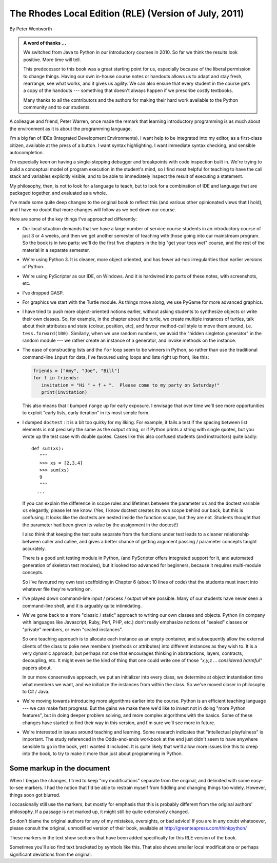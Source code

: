 ..  Copyright (C) Peter Wentworth.
    Permission is granted to copy, distribute and/or modify this document
    under the terms of the GNU Free Documentation License, Version 1.3
    or any later version published by the Free Software Foundation;
    with Invariant Sections being Foreword, Preface, and Contributor List, no
    Front-Cover Texts, and no Back-Cover Texts.  A copy of the license is
    included in the section entitled "GNU Free Documentation License".

 
.. |rle_start| image:: illustrations/rle_start.png
   
.. |rle_end| image:: illustrations/rle_end.png
 
.. |rle_open| image:: illustrations/rle_open.png
   
.. |rle_close| image:: illustrations/rle_close.png

    
The Rhodes Local Edition (RLE) (Version of July, 2011)
======================================================

By Peter Wentworth

.. admonition:: A word of thanks ... 
 
    We switched from Java to Python in our introductory courses in 2010.
    So far we think the results look positive. More time will tell.

    This predecessor to this book was a great starting point for us, 
    especially because of the liberal permission
    to change things.  Having our own in-house course notes or handouts
    allows us to adapt and stay fresh, rearrange, see what works, 
    and it gives us agility.  We can also ensure that every student in the course 
    gets a copy of the handouts --- something that doesn't always happen if we prescribe
    costly textbooks. 
    
    Many thanks to all the contributors and the authors for making their hard 
    work available to the Python community and to our students.

A colleague and friend, Peter Warren, once made the remark that
learning introductory programming is as much about the environment
as it is about the programming language. 

I'm a big fan of IDEs (Integrated Development Environments).  
I want help to be integrated into my editor, as a first-class citizen,
available at the press of a button. I want syntax highlighting.
I want immediate syntax checking, and sensible autocompletion.  

I'm especially keen on having a single-stepping debugger and 
breakpoints with code inspection built in.  We're trying to
build a conceptual model of program execution in the 
student's mind, so I find most helpful for teaching to 
have the call stack and variables explicitly visible, 
and to be able to immediately inspect the result of executing a statement.

My philosophy, then, is not to look for a language to teach, but
to look for a combination of IDE and language that are packaged
together, and evaluated as a whole. 

I've made some quite deep changes to the original book to reflect
this (and various other opinionated views that I hold), and I have no doubt
that more changes will follow as we bed down our course.  

Here are some of the key things I've approached differently:

* Our local situation demands that we have a large number of service course
  students in an introductory course of just 3 or 4 weeks, and then we get
  another semester of teaching with those going into our mainstream program.
  So the book is in two parts: we'll do the first five chapters in the
  big "get your toes wet" course, and the rest of the material in a separate
  semester. 
* We're using Python 3.  It is cleaner, more object oriented, and has fewer
  ad-hoc irregularities than earlier versions of Python. 
* We're using PyScripter as our IDE, on Windows.  And it is hardwired into
  parts of these notes, with screenshots, etc.  
* I've dropped GASP. 
* For graphics we start with the Turtle module. As things
  move along, we use PyGame for more advanced graphics.  
* I have tried to push more object-oriented notions earlier, without asking
  students to synthesize objects or write their own classes.  So, for example,
  in the chapter about the turtle, we create multiple instances of turtles, 
  talk about their attributes and state (colour, position, etc), and favour 
  method-call style to move them around, i.e.  ``tess.forward(100)``.  Similarly,
  when we use random numbers, we avoid the "hidden singleton generator"
  in the random module --- we rather create an instance of a generator, and 
  invoke methods on the instance.
* The ease of constructing lists and the ``for`` loop seem to be winners in Python,
  so rather than use the traditional command-line ``input`` for data, I've 
  favoured using loops and lists right up front, like this:
  
  .. sourcecode:: python
  
        friends = ["Amy", "Joe", "Bill"]
        for f in friends:
           invitation = "Hi " + f + ".  Please come to my party on Saturday!"
           print(invitation)
        
  This also means that I bumped ``range`` up for early exposure.  
  I envisage that over time we'll see more opportunities to exploit "early
  lists, early iteration" in its most simple form. 
* I dumped ``doctest`` : it is a bit too quirky for my liking.  For example,
  it fails a test if the spacing between list elements is not precisely the same
  as the output string, or if Python prints a string with single quotes, but
  you wrote up the test case with double quotes. 
  Cases like this also confused students (and instructors) quite badly::
  
      def sum(xs):
         """
         >>> xs = [2,3,4]
         >>> sum(xs)
         9
         """
        ...
   
  If you can explain the difference in scope rules and lifetimes 
  between the parameter ``xs`` and the doctest variable ``xs`` elegantly, 
  please let me know.  (Yes, I know doctest creates its own scope behind
  our back, but this is confusing. It looks like the doctests are nested
  inside the function scope, but they are not. Students thought that the parameter
  had been given its value by the assignment in the doctest!)   
  
  I also think that keeping the test suite separate from the functions under test
  leads to a cleaner relationship between caller and callee, and gives a better
  chance of getting argument passing / parameter concepts taught accurately.  
  
  There is a good unit testing module in Python, (and PyScripter offers integrated
  support for it, and automated generation of skeleton test modules), but it
  looked too advanced for beginners, because it requires multi-module concepts.  
  
  So I've favoured my own test scaffolding in Chapter 6 (about 10 lines of code) 
  that the students must insert into whatever file they're working on.
* I've played down command-line input / process / output where possible.  Many
  of our students have never seen a command-line shell, and it is arguably
  quite intimidating.     
* We've gone back to a more "classic / static" approach to writing our own classes 
  and objects. Python (in company with languages like Javascript, Ruby, Perl,
  PHP, etc.) don't really emphasize notions of "sealed" classes or "private" members, 
  or even "sealed instances".  
  
  So one teaching approach is to allocate each instance as an empty container,
  and subsequently allow the external clients of the class to poke new members 
  (methods or attributes) into different instances as they wish to.  
  It is a very dynamic approach, but perhaps not one that encourages thinking in 
  abstractions, layers, contracts, decoupling, etc. 
  It might even be the kind of thing that one could write one of 
  those *"x,y,z ... considered harmful"* papers about. 
  
  In our more conservative approach, we put an initializer into every class,
  we determine at object instantiation time what members we want, and we initialize 
  the instances from within the class.  So we've moved closer in philosophy 
  to C# / Java.
  
* We're moving towards introducing more algorithms earlier into the course.  Python
  is an efficient teaching language --- we can make fast progress.  But the gains
  we make there we'd like to invest not in doing "more Python features", but in
  doing deeper problem solving, and more complex algorithms with the basics. Some
  of these changes have started to find their way in this version, and I'm sure we'll
  see more in future.

* We're interested in issues around teaching and learning. Some research indicates
  that "intellectual playfulness" is important.  The study referenced in the Odds-and-ends
  workbook at the end just didn't seem to have anywhere sensible to go in the book, yet
  I wanted it included.  It is quite likely that we'll allow more issues like this to
  creep into the book, to try to make it more than just about programming in Python.   
 
Some markup in the document
---------------------------

When I began the changes, I tried to keep "my modifications" separate 
from the original, and delimited with some easy-to-see markers.   I had the notion
that I'd be able to restrain myself from fiddling and changing things too widely. 
However, things soon got blurred.  

I occasionally still use the markers, but mostly for emphasis that this is 
probably different from the original authors' philosophy. If a passage is 
not marked up, it might still be quite extensively changed.  

So don't blame the original authors for any of my mistakes, oversights, or bad advice!
If you are in any doubt whatsoever, please consult the original, 
unmodified version of their book, available at http://greenteapress.com/thinkpython/

|rle_start|
 
These markers in the text show sections that have been added 
specifically for this RLE version of the book.  


|rle_end|

Sometimes you'll also find text bracketed by |rle_open| symbols like this. |rle_close| 
That also shows smaller local modifications or perhaps significant deviations from the original. 





